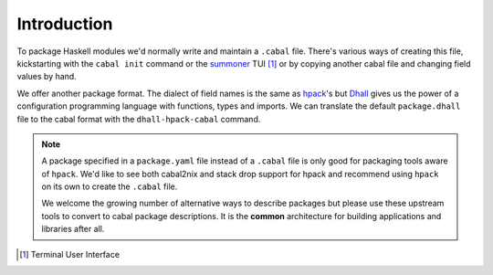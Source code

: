Introduction
------------

To package Haskell modules we'd normally write and maintain a ``.cabal`` file.
There's various ways of creating this file, kickstarting with the ``cabal
init`` command or the summoner_ TUI [#]_ or by copying another cabal file and
changing field values by hand.

We offer another package format.  The dialect of field names is the same as
hpack_'s but Dhall_ gives us the power of a configuration programming language
with functions, types and imports. We can translate the default
``package.dhall`` file to the cabal format with the ``dhall-hpack-cabal``
command.

.. note::
   A package specified in a ``package.yaml`` file instead of a ``.cabal`` file
   is only good for packaging tools aware of ``hpack``.  We'd like to see both
   cabal2nix and stack drop support for hpack and recommend using ``hpack`` on
   its own to create the ``.cabal`` file.

   We welcome the growing number of alternative ways to describe packages but
   please use these upstream tools to convert to cabal package descriptions. It
   is the **common** architecture for building applications and libraries
   after all.


.. _summoner: https://kowainik.github.io/projects/summoner
.. _hpack: https://github.com/sol/hpack
.. _Dhall: https://dhall-lang.org/
.. [#] Terminal User Interface
